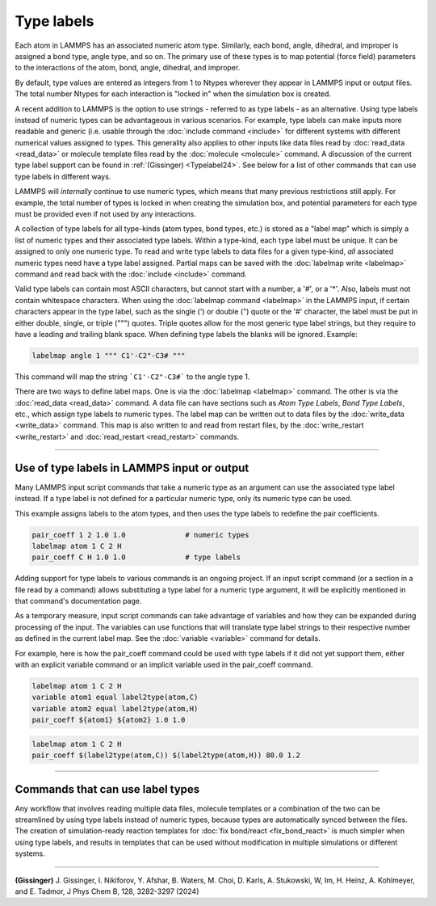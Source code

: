 Type labels
===========

.. versionadded:: 15Sep2022

Each atom in LAMMPS has an associated numeric atom type. Similarly,
each bond, angle, dihedral, and improper is assigned a bond type,
angle type, and so on.  The primary use of these types is to map
potential (force field) parameters to the interactions of the atom,
bond, angle, dihedral, and improper.

By default, type values are entered as integers from 1 to Ntypes
wherever they appear in LAMMPS input or output files.  The total number
Ntypes for each interaction is "locked in" when the simulation box
is created.

A recent addition to LAMMPS is the option to use strings - referred to
as type labels - as an alternative.  Using type labels instead of
numeric types can be advantageous in various scenarios.  For example,
type labels can make inputs more readable and generic (i.e. usable
through the :doc:`include command <include>` for different systems with
different numerical values assigned to types.  This generality also
applies to other inputs like data files read by :doc:`read_data
<read_data>` or molecule template files read by the :doc:`molecule
<molecule>` command.  A discussion of the current type label support can
be found in :ref:`(Gissinger) <Typelabel24>`.  See below for a list of
other commands that can use type labels in different ways.

LAMMPS will *internally* continue to use numeric types, which means
that many previous restrictions still apply.  For example, the total
number of types is locked in when creating the simulation box, and
potential parameters for each type must be provided even if not used
by any interactions.

A collection of type labels for all type-kinds (atom types, bond types,
etc.) is stored as a "label map" which is simply a list of numeric types
and their associated type labels.  Within a type-kind, each type label
must be unique.  It can be assigned to only one numeric type.  To read
and write type labels to data files for a given type-kind, *all*
associated numeric types need have a type label assigned.  Partial
maps can be saved with the :doc:`labelmap write <labelmap>` command
and read back with the :doc:`include <include>` command.

Valid type labels can contain most ASCII characters, but cannot start
with a number, a '#', or a '*'.  Also, labels must not contain whitespace
characters.  When using the :doc:`labelmap command <labelmap>` in the
LAMMPS input, if certain characters appear in the type label, such as
the single (') or double (") quote or the '#' character, the label
must be put in either double, single, or triple (""") quotes.  Triple
quotes allow for the most generic type label strings, but they require
to have a leading and trailing blank space.  When defining type labels
the blanks will be ignored. Example:

.. code-block:: LAMMPS

   labelmap angle 1 """ C1'-C2"-C3# """

This command will map the string ```C1'-C2"-C3#``` to the angle type 1.

There are two ways to define label maps.  One is via the :doc:`labelmap
<labelmap>` command.  The other is via the :doc:`read_data <read_data>`
command.  A data file can have sections such as *Atom Type Labels*, *Bond
Type Labels*, etc., which assign type labels to numeric types.  The
label map can be written out to data files by the :doc:`write_data
<write_data>` command.  This map is also written to and read from
restart files, by the :doc:`write_restart <write_restart>` and
:doc:`read_restart <read_restart>` commands.

----------

Use of type labels in LAMMPS input or output
""""""""""""""""""""""""""""""""""""""""""""

Many LAMMPS input script commands that take a numeric type as an
argument can use the associated type label instead.  If a type label
is not defined for a particular numeric type, only its numeric type
can be used.

This example assigns labels to the atom types, and then uses the type
labels to redefine the pair coefficients.

.. code-block:: LAMMPS

   pair_coeff 1 2 1.0 1.0              # numeric types
   labelmap atom 1 C 2 H
   pair_coeff C H 1.0 1.0              # type labels

Adding support for type labels to various commands is an ongoing
project.  If an input script command (or a section in a file read by a
command) allows substituting a type label for a numeric type argument,
it will be explicitly mentioned in that command's documentation page.

As a temporary measure, input script commands can take advantage of
variables and how they can be expanded during processing of the input.
The variables can use functions that will translate type label strings
to their respective number as defined in the current label map.  See the
:doc:`variable <variable>` command for details.

For example, here is how the pair_coeff command could be used with
type labels if it did not yet support them, either with an explicit
variable command or an implicit variable used in the pair_coeff
command.

.. code-block:: LAMMPS

   labelmap atom 1 C 2 H
   variable atom1 equal label2type(atom,C)
   variable atom2 equal label2type(atom,H)
   pair_coeff ${atom1} ${atom2} 1.0 1.0

.. code-block:: LAMMPS

   labelmap atom 1 C 2 H
   pair_coeff $(label2type(atom,C)) $(label2type(atom,H)) 80.0 1.2

----------

Commands that can use label types
"""""""""""""""""""""""""""""""""

Any workflow that involves reading multiple data files, molecule
templates or a combination of the two can be streamlined by using type
labels instead of numeric types, because types are automatically synced
between the files.  The creation of simulation-ready reaction templates
for :doc:`fix bond/react <fix_bond_react>` is much simpler when using
type labels, and results in templates that can be used without
modification in multiple simulations or different systems.

-----------

.. _Typelabel24:

**(Gissinger)** J. Gissinger, I. Nikiforov, Y. Afshar, B. Waters, M. Choi, D. Karls, A. Stukowski, W, Im, H. Heinz, A. Kohlmeyer, and E. Tadmor, J Phys Chem B, 128, 3282-3297 (2024)
